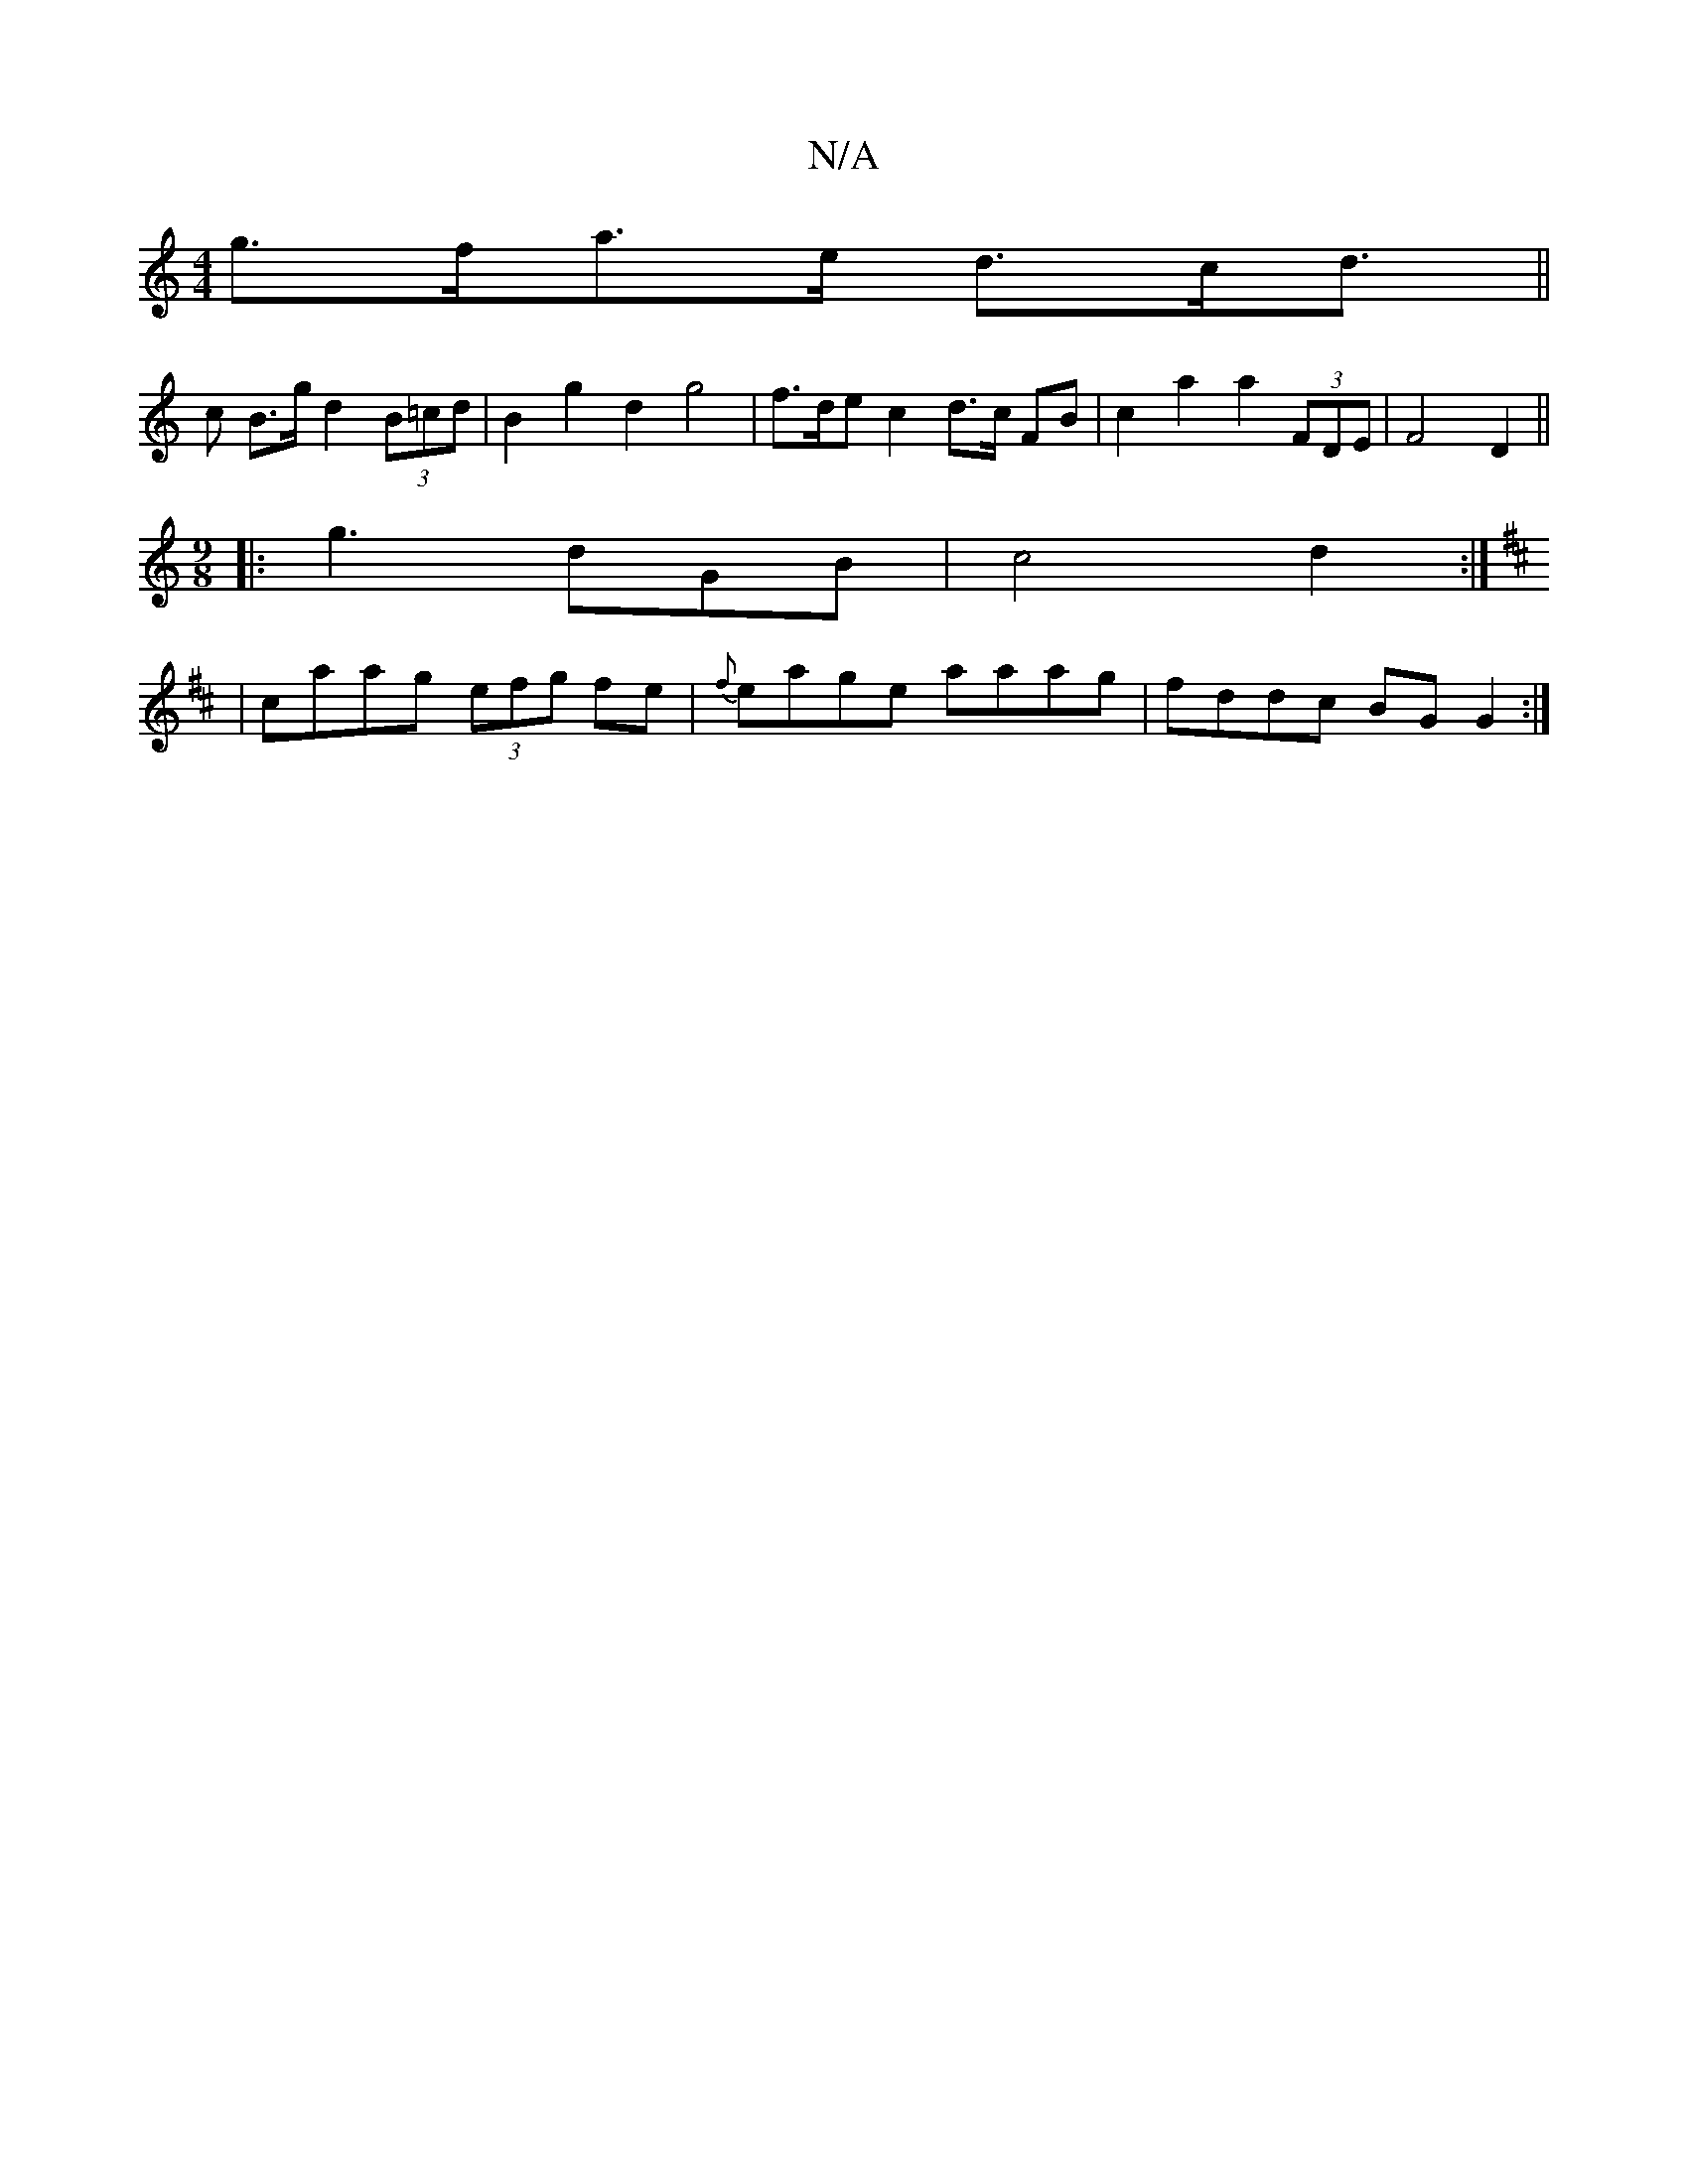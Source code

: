 X:1
T:N/A
M:4/4
R:N/A
K:Cmajor
 g>fa>e d>cd> ||
c2 B>g d2 (3B=cd | B2 g2 d2 g4 | f>dec2 d3/2c/2 FB | c2 a2 a2 (3FDE | F4 D2 ||
M:9/8
|: g3 dGB | c4 d2 :|
K:D
| caag (3efg fe | {f}eage aaag | fddc BGG2 :|

|~A3d babg | f2 ef efdf |g